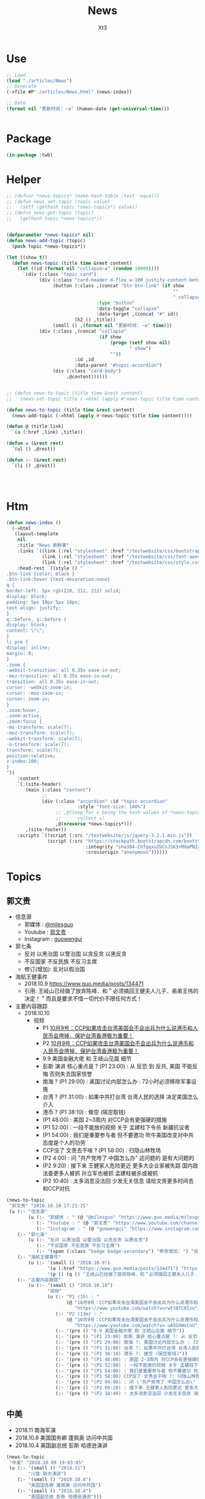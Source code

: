 #+TITLE: News
#+AUTHOR: Xt3


* Use
#+BEGIN_SRC lisp
;; Load
(load "./articles/News")
;; Generate
(->file #P"./articles/News.html" (news-index))

;; Date
(format nil "更新时间: ~a" (human-date (get-universal-time)))


#+END_SRC

* Package
#+BEGIN_SRC lisp :tangle yes
(in-package :twb)
#+END_SRC
* Helper
#+BEGIN_SRC lisp :tangle yes
;; (defvar *news-topics* (make-hash-table :test 'equal))
;; (defun news-set-topic (topic value)
;;   (setf (gethash topic *news-topics*) value))
;; (defun news-get-topic (topic)
;;   (gethash topic *news-topics*))


(defparameter *news-topics* nil)
(defun news-add-topic (topic)
  (push topic *news-topics*))

(let ((show t))
  (defun news-topic (title time &rest content)
    (let ((id (format nil "collapse~a" (random 10000))))
      `(div (:class "topic card")
            (div (:class "card-header d-flex w-100 justify-content-between")
                 (button (:class ,(concat "btn btn-link" (if show
                                                             ""
                                                             " collapsed"))
                                 :type "button"
                                 :data-toggle "collapse"
                                 :data-target ,(concat "#" id))
                         (h2 () ,title))
                 (small () ,(format nil "更新时间: ~a" time)))
            (div (:class ,(concat "collapse"
                                  (if show
                                      (progn (setf show nil)
                                             " show")
                                      ""))
                         :id ,id
                         :data-parent "#topic-accordion")
                 (div (:class "card-body")
                      ,@content))))))


;; (defun news-to-topic (title time &rest content)
;;   (news-set-topic title (->html (apply #'news-topic title time content))))

(defun news-to-topic (title time &rest content)
  (news-add-topic (->html (apply #'news-topic title time content))))

(defun @ (title link)
  `(a (:href ,link) ,title))

(defun u (&rest rest)
  `(ul () ,@rest))

(defun :- (&rest rest)
  `(li () ,@rest))




#+END_SRC
* Htm
#+BEGIN_SRC lisp :tangle yes
(defun news-index ()
  (->html
   (layout-template
    nil
    :title "News 新鲜事"
    :links `((link (:rel "stylesheet" :href "/testwebsite/css/bootstrap.min.css"))
             (link (:rel "stylesheet" :href "/testwebsite/css/font-awesome.min.css"))
             (link (:rel "stylesheet" :href "/testwebsite/css/style.css")))
    :head-rest `((style () "
.btn-link {color: black }
.btn-link:hover {text-decoration:none}
q {
border-left: 5px rgb(210, 212, 212) solid;
display: block;
padding: 5px 10px 5px 10px;
text-align: justify;
}
q::before, q::before {
display: block;
content: \"\";
}
li pre {
display: inline;
margin: 0;
}
.zoom {      
-webkit-transition: all 0.35s ease-in-out;    
-moz-transition: all 0.35s ease-in-out;    
transition: all 0.35s ease-in-out;     
cursor: -webkit-zoom-in;      
cursor: -moz-zoom-in;      
cursor: zoom-in;  
}     
.zoom:hover,  
.zoom:active,   
.zoom:focus {
-ms-transform: scale(7);    
-moz-transform: scale(7);  
-webkit-transform: scale(7);  
-o-transform: scale(7);  
transform: scale(7);    
position:relative;      
z-index:100;  
}
"))
    :content
    `(,(site-header)
       (main (:class "content")
             ;; 
             (div (:class "accordion" :id "topic-accordion"
                          :style "font-size: 140%")
                  ;; ,@(loop for v being the hash-values of *news-topics*
                  ;;      collect v)
                  ,@(nreverse *news-topics*)))
       ,(site-footer))
    :scripts `((script (:src "/testwebsite/js/jquery-3.2.1.min.js"))
               (script (:src "https://stackpath.bootstrapcdn.com/bootstrap/4.1.3/js/bootstrap.min.js"
                             :integrity "sha384-ChfqqxuZUCnJSK3+MXmPNIyE6ZbWh2IMqE241rYiqJxyMiZ6OW/JmZQ5stwEULTy"
                             :crossorigin "anonymous"))))))
#+END_SRC
* Topics
** 郭文贵
- 信息源
  - 郭媒体 : [[https://www.guo.media/milesguo][@milesguo]]
  - Youtube : [[https://www.youtube.com/channel/UCO3pO3ykAUybrjv3RBbXEHw/featured][郭文贵]]
  - Instagram : [[https://www.instagram.com/guowengui/][guowengui]] 
- 郭七条
  - 反对 以黑治国 以警治国 以贪反贪 以黑反贪
  - 不反国家 不反民族 不反习主席
  - 修订(增加): 反对以假治国
- 海航王健事件
  - 2018.10.9 https://www.guo.media/posts/134471
  - 引用: 王岐山已经做了放弃陈峰．和＂必须搞回王健夫人儿子．弟弟王伟的决定！＂而且是要求不惜一切代价不限任何方式！
- 主要内容跟踪
  - 2018.10.10
    - 视频
      - P1 [[https://www.youtube.com/watch?v=rwttNTC0Izo][10月9号：CCP如果攻击台湾美国会不会出兵为什么说港币和人民币会垮掉．保护台湾香港极为重要！]]
      - P2 [[https://www.youtube.com/watch?v=-uA5GXWsCnU][10月9号：CCP如果攻击台湾美国会不会出兵为什么说港币和人民币会垮掉．保护台湾香港极为重要！]]
      - 9.9 美国金融大佬 和 王岐山见面 细节
      - 彭斯 演讲 核心重点是 ? (P1 23:00) : 从 反恐 到 反共, 美国 不能反悔 否则失去国家信誉
      - 南海 ? (P1 29:00) : 美国讨论内部怎么办 : 72小时必须移除军事设施 
      - 台湾 ? (P1 31:00) : 如果中共打台湾 台湾人民的选择 决定美国怎么介入
      - 港币 ? (P1 38:10) : 做空 (隔空取钱)
      - (P1 48:00) : 美国 2~3周内 对CCP会有更强硬的措施
      - (P1 52:00) : 一段不能放的视频 关于 孟建柱下令杀 新疆抗议者
      - (P1 54:00) : 我们是重要参与者 但不要邀功 吹牛美国改变对中共态度是个人的功劳
      - CCP没了 文贵去干啥 ? (P1 58:00) : 归隐山林牧场
      - (P2 4:00) : 问 "共产党垮了 中国怎么办" 这问题的 是有大问题的
      - (P2 9:20) : 接下来 王健家人危险更近 更多大企业家被失踪 国内政法委更多人被抓 孙立军也被抓 孟建柱被杀或被抓
      - (P2 10:40) : 太多消息没法回 少发无关信息 请给文贵更多时间去和CCP对抗 


#+BEGIN_SRC lisp :tangle yes
(news-to-topic
 "郭文贵" "2018.10.10 17:21:25"
 (u (:- "信息源"
        (u (:- "郭媒体 : " (@ "@milesguo" "https://www.guo.media/milesguo"))
           (:- "Youtube : " (@ "郭文贵" "https://www.youtube.com/channel/UCO3pO3ykAUybrjv3RBbXEHw/featured"))
           (:- "Instagram : " (@ "guowengui" "https://www.instagram.com/guowengui/"))))
    (:- "郭七条"
        (u (:- "反对 以黑治国 以警治国 以贪反贪 以黑反贪")
           (:- "不反国家 不反民族 不反习主席")
           (:- '(span (:class "badge badge-secondary") "修改增加: ") "反对以假治国")))
    (:- "海航王健事件"
        (u (:- '(small () "2018.10.9")
               '(a (:href "https://www.guo.media/posts/134471") "https://www.guo.media/posts/134471")
               '(p () (q () "王岐山已经做了放弃陈峰．和＂必须搞回王健夫人儿子．弟弟王伟的决定！＂而且是要求不惜一切代价不限任何方式！")))))
    (:- "主要内容跟踪"
        (u (:- '(small () "2018.10.10")
               "视频"
               (u (:- "P1 (1h) : "
                      (@ "10月9号：CCP如果攻击台湾美国会不会出兵为什么说港币和人民币会垮掉．保护台湾香港极为重要！"
                         "https://www.youtube.com/watch?v=rwttNTC0Izo"))
                  (:- "P2 (13m) : "
                      (@ "10月9号：CCP如果攻击台湾美国会不会出兵为什么说港币和人民币会垮掉．保护台湾香港极为重要！"
                         "https://www.youtube.com/watch?v=-uA5GXWsCnU"))
                  (:- '(pre () "9.9 美国金融大佬 和 王岐山见面 细节"))
                  (:- '(pre () "(P1 23:00) 彭斯 演讲 核心重点是 ?: 从 反恐 到 反共, 美国 不能反悔 否则失去国家信誉"))
                  (:- '(pre () "(P1 29:00) 南海 ?: 美国讨论内部怎么办 : 72小时必须移除军事设施"))
                  (:- '(pre () "(P1 31:00) 台湾 ?: 如果中共打台湾 台湾人民的选择 决定美国怎么介入"))
                  (:- '(pre () "(P1 38:10) 港币 ?: 做空 (隔空取钱)"))
                  (:- '(pre () "(P1 48:00) : 美国 2-3周内 对CCP会有更强硬的措施"))
                  (:- '(pre () "(P1 52:00) : 一段不能放的视频 关于 孟建柱下令杀 新疆抗议者"))
                  (:- '(pre () "(P1 54:00) : 我们是重要参与者 但不要邀功 吹牛美国改变对中共态度是个人的功劳"))
                  (:- '(pre () "(P1 58:00) CCP没了 文贵去干啥 ?: 归隐山林牧场"))
                  (:- '(pre () "(P2 04:00) : 问 \"共产党垮了 中国怎么办\" 这问题的 是有大问题的"))
                  (:- '(pre () "(P2 09:20) : 接下来 王健家人危险更近 更多大企业家被失踪 国内政法委更多人被抓 孙立军也被抓 孟建柱被杀或被抓"))
                  (:- '(pre () "(P2 10:40) : 太多消息没法回 少发无关信息 请给文贵更多时间去和CCP对抗"))))))))

#+END_SRC
** 中美
- 2018.11 南海军演
- 2018.10.8 美国国务卿 蓬佩奥 访问中共国
- 2018.10.4 美国副总统 彭斯 哈德逊演讲


#+BEGIN_SRC lisp :tangle yes
(news-to-topic
 "中美" "2018.10.09 19:03:05"
 (u (:- '(small () "2018.11")
        "川普 联大演讲")
    (:- '(small () "2018.10.8")
        "美国国务卿 蓬佩奥 访问中共国")
    (:- '(small () "2018.10.4")
        "美国副总统 彭斯 哈德逊演讲")))
#+END_SRC

** 中共国
- 2018. 孟宏伟
  - 中共 发布信息 说孟宏伟正接受调查
  - 孟宏伟妻子报警 丈夫失踪

#+BEGIN_SRC lisp :tangle yes
(news-to-topic "中共国" "2018.10.08 20:55:26" "")
#+END_SRC

** 美国
- 2018.9.26 川普 联大演讲
#+BEGIN_SRC lisp :tangle yes
(news-to-topic
 "美国" "2018.10.09 19:03:05"
 (u (:- '(small () "2018.9.26")
        "川普 联大演讲")))
#+END_SRC

** 中共国 供应链 恶意芯片植入 事件
#+BEGIN_SRC lisp :tangle yes
(news-to-topic
 "中共国 供应链 恶意芯片植入 事件" "2018.10.10 12:08:17" 
 (u (:- "主"
        (u (:- '(small () "2018.10.9")
               (@ "New Evidence of Hacked Supermicro Hardware Found in U.S. Telecom"
                  "https://www.bloomberg.com/news/articles/2018-10-09/new-evidence-of-hacked-supermicro-hardware-found-in-u-s-telecom?srnd=premium")
               '(p ()
                 (q ()
                  "The security expert, Yossi Appleboum, provided documents, analysis and other evidence ..." (br)
                  "..." (br)
                  "Unusual communications from a Supermicro server and a subsequent physical inspection revealed an implant built into the server’s Ethernet connector, a component that's used to attach network cables to the computer, Appleboum said."))))
        (u (:- '(small () "2018.10.4")
               (@ "What Businessweek got wrong about Apple"
                  "https://www.apple.com/newsroom/2018/10/what-businessweek-got-wrong-about-apple/")
               '(p ()
                 (q () "Apple has never found malicious chips
\“hardware manipulations\” or vulnerabilities purposely planted in any server. Apple never had any contact with the FBI or any other agency about such an incident. We are not aware of any investigation by the FBI, nor are our contacts in law enforcement."))))
        (u (:- '(small () "2018.10.4")
               (@ "The Big Hack: How China Used a Tiny Chip to Infiltrate U.S. Companies"
                  "https://www.bloomberg.com/news/features/2018-10-04/the-big-hack-how-china-used-a-tiny-chip-to-infiltrate-america-s-top-companies")
               '(p ()
                 (q () (img (:class "zoom" :src "/testwebsite/articles/resource/thebighack.jpg" :width "50px")) "The Big Hack!")))))
    (:- "相关"
        (u (:- '(small () "2018.10.8")
               (@ "Comment: Four more reasons it’s now inconceivable Apple lied about Chinese spy chips"
                  "https://9to5mac.com/2018/10/08/chinese-spy-chip-2/")
               (u (:- "Reasons:"
                      (u (:- "1. " (@ "GCHQ statement" "https://9to5mac.com/2018/10/05/spy-chip/"))
                         (:- "2. " (@ "Department Homeland Security echoed"
                                      "https://9to5mac.com/2018/10/07/department-of-homeland-security-apple-spy-chip/"))
                         (:- "3. " (@ "Reuters reports" "https://www.reuters.com/article/us-china-cyber-apple/apple-tells-congress-it-found-no-signs-of-hacking-attack-idUSKCN1MH0YQ"))
                         (:- "4. " (@ "security researcher Brian Krebs said"  "https://krebsonsecurity.com/2018/10/supply-chain-security-is-the-whole-enchilada-but-whos-willing-to-pay-for-it/")))))))
        (u (:- '(small () "2017.2.23")
               (@ "Apple Severed Ties with Server Supplier After Security Concern" "https://www.theinformation.com/articles/apple-severed-ties-with-server-supplier-after-security-concern?jwt=eyJhbGciOiJIUzI1NiJ9.eyJzdWIiOiJiYWR4dDNAZ21haWwuY29tIiwiZXhwIjoxNTcwMjIwNzkyLCJuIjoiR3Vlc3QiLCJzY29wZSI6WyJzaGFyZSJdfQ.ls8yD0SpK1SYLoC7TAaPBL8GPEu9Nd8mutWz0EEdU6o&unlock=ac889c2a9c7ed1fa"))))
    (:- "补充"
        (u (:- '(small () "事件相关的 硬件骇客技术的 可能性和方法:")
               `(p ()
                   ,(@ "The China SuperMicro Hack: About That Bloomberg Report"
                       "https://www.lawfareblog.com/china-supermicro-hack-about-bloomberg-report")
                   (small () "2018.10.4")))))))
#+END_SRC
